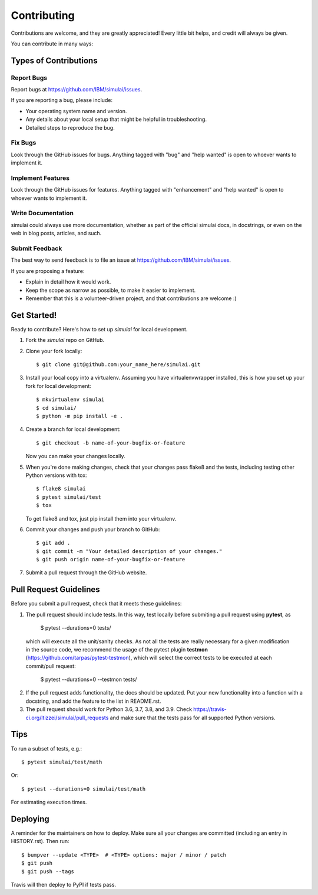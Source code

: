 .. highlight:: shell

============
Contributing
============

Contributions are welcome, and they are greatly appreciated! Every little bit
helps, and credit will always be given.

You can contribute in many ways:

Types of Contributions
----------------------

Report Bugs
~~~~~~~~~~~

Report bugs at https://github.com/IBM/simulai/issues.

If you are reporting a bug, please include:

* Your operating system name and version.
* Any details about your local setup that might be helpful in troubleshooting.
* Detailed steps to reproduce the bug.

Fix Bugs
~~~~~~~~

Look through the GitHub issues for bugs. Anything tagged with "bug" and "help
wanted" is open to whoever wants to implement it.

Implement Features
~~~~~~~~~~~~~~~~~~

Look through the GitHub issues for features. Anything tagged with "enhancement"
and "help wanted" is open to whoever wants to implement it.

Write Documentation
~~~~~~~~~~~~~~~~~~~

simulai could always use more documentation, whether as part of the
official simulai docs, in docstrings, or even on the web in blog posts,
articles, and such.

Submit Feedback
~~~~~~~~~~~~~~~

The best way to send feedback is to file an issue at https://github.com/IBM/simulai/issues.

If you are proposing a feature:

* Explain in detail how it would work.
* Keep the scope as narrow as possible, to make it easier to implement.
* Remember that this is a volunteer-driven project, and that contributions
  are welcome :)

Get Started!
------------

Ready to contribute? Here's how to set up `simulai` for local development.

1. Fork the `simulai` repo on GitHub.
2. Clone your fork locally::

    $ git clone git@github.com:your_name_here/simulai.git

3. Install your local copy into a virtualenv. Assuming you have virtualenvwrapper installed, this is how you set up your fork for local development::

    $ mkvirtualenv simulai
    $ cd simulai/
    $ python -m pip install -e .

4. Create a branch for local development::

    $ git checkout -b name-of-your-bugfix-or-feature

   Now you can make your changes locally.

5. When you're done making changes, check that your changes pass flake8 and the
   tests, including testing other Python versions with tox::

    $ flake8 simulai
    $ pytest simulai/test
    $ tox

   To get flake8 and tox, just pip install them into your virtualenv.

6. Commit your changes and push your branch to GitHub::

    $ git add .
    $ git commit -m "Your detailed description of your changes."
    $ git push origin name-of-your-bugfix-or-feature

7. Submit a pull request through the GitHub website.

Pull Request Guidelines
-----------------------

Before you submit a pull request, check that it meets these guidelines:

1. The pull request should include tests. In this way, test locally before submiting a pull request
   using **pytest**, as
   
    $ pytest --durations=0 tests/
    
  which will execute all the unit/sanity checks. As not all the tests are really necessary for
  a given modification in the source code, we recommend the usage of the pytest plugin 
  **testmon** (https://github.com/tarpas/pytest-testmon), which will select the correct tests to be
  executed at each commit/pull request:
    
    $ pytest --durations=0 --testmon tests/
   
2. If the pull request adds functionality, the docs should be updated. Put
   your new functionality into a function with a docstring, and add the
   feature to the list in README.rst.
3. The pull request should work for Python 3.6, 3.7, 3.8, and 3.9. Check
   https://travis-ci.org/ltizzei/simulai/pull_requests
   and make sure that the tests pass for all supported Python versions.

Tips
----

To run a subset of tests, e.g.::

$ pytest simulai/test/math

Or::

$ pytest --durations=0 simulai/test/math 

For estimating execution times.

Deploying
---------

A reminder for the maintainers on how to deploy.
Make sure all your changes are committed (including an entry in HISTORY.rst).
Then run::

$ bumpver --update <TYPE>  # <TYPE> options: major / minor / patch
$ git push
$ git push --tags

Travis will then deploy to PyPI if tests pass.

